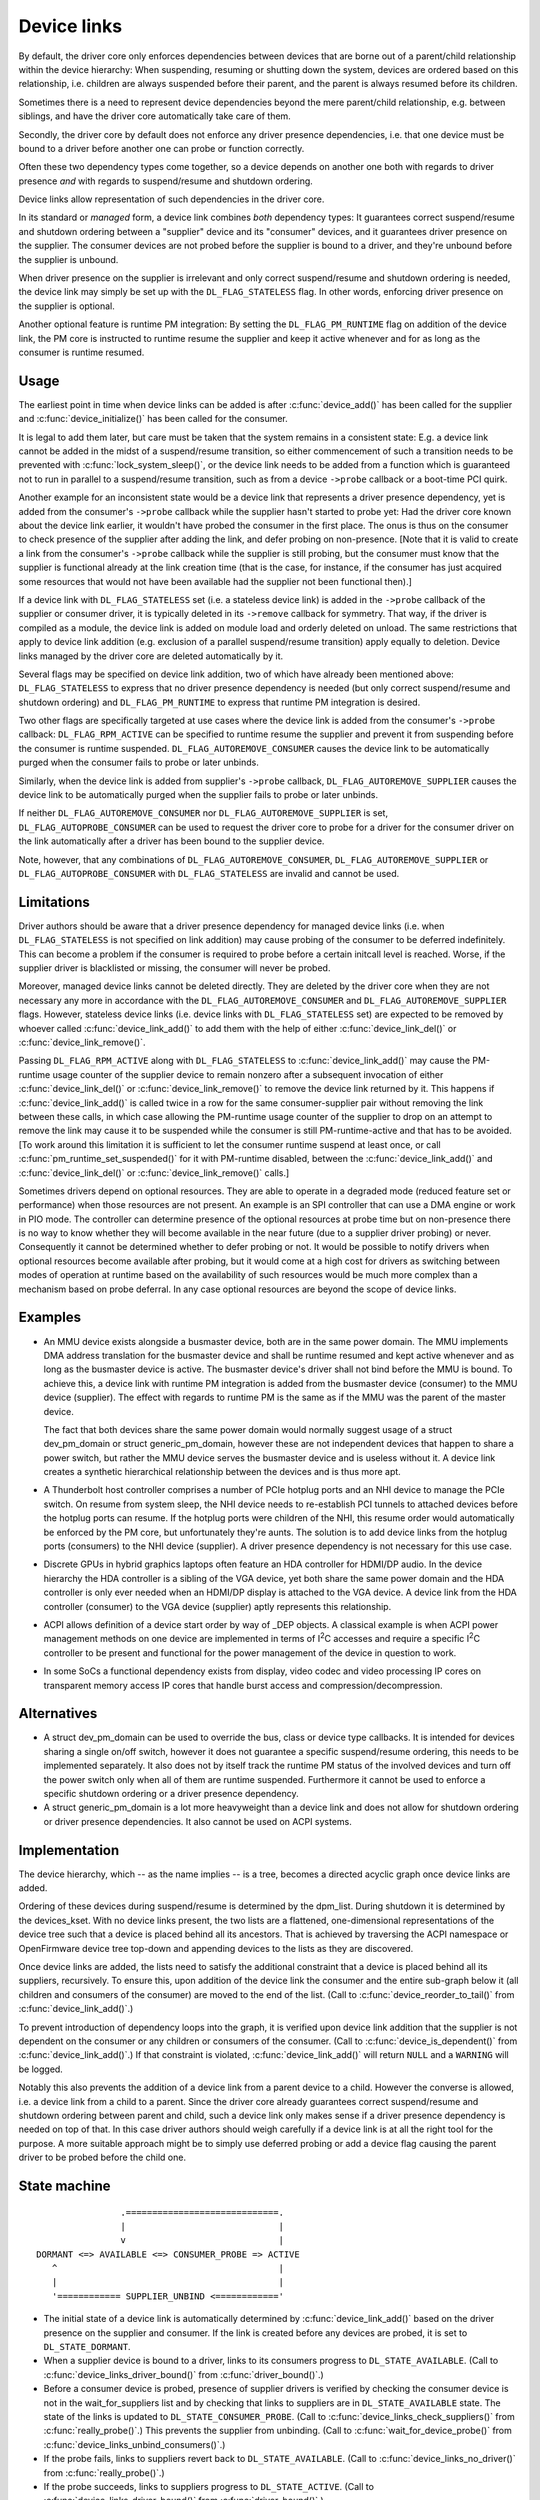 .. _device_link:

============
Device links
============

By default, the driver core only enforces dependencies between devices
that are borne out of a parent/child relationship within the device
hierarchy: When suspending, resuming or shutting down the system, devices
are ordered based on this relationship, i.e. children are always suspended
before their parent, and the parent is always resumed before its children.

Sometimes there is a need to represent device dependencies beyond the
mere parent/child relationship, e.g. between siblings, and have the
driver core automatically take care of them.

Secondly, the driver core by default does not enforce any driver presence
dependencies, i.e. that one device must be bound to a driver before
another one can probe or function correctly.

Often these two dependency types come together, so a device depends on
another one both with regards to driver presence *and* with regards to
suspend/resume and shutdown ordering.

Device links allow representation of such dependencies in the driver core.

In its standard or *managed* form, a device link combines *both* dependency
types:  It guarantees correct suspend/resume and shutdown ordering between a
"supplier" device and its "consumer" devices, and it guarantees driver
presence on the supplier.  The consumer devices are not probed before the
supplier is bound to a driver, and they're unbound before the supplier
is unbound.

When driver presence on the supplier is irrelevant and only correct
suspend/resume and shutdown ordering is needed, the device link may
simply be set up with the ``DL_FLAG_STATELESS`` flag.  In other words,
enforcing driver presence on the supplier is optional.

Another optional feature is runtime PM integration:  By setting the
``DL_FLAG_PM_RUNTIME`` flag on addition of the device link, the PM core
is instructed to runtime resume the supplier and keep it active
whenever and for as long as the consumer is runtime resumed.

Usage
=====

The earliest point in time when device links can be added is after
:c:func:`device_add()` has been called for the supplier and
:c:func:`device_initialize()` has been called for the consumer.

It is legal to add them later, but care must be taken that the system
remains in a consistent state:  E.g. a device link cannot be added in
the midst of a suspend/resume transition, so either commencement of
such a transition needs to be prevented with :c:func:`lock_system_sleep()`,
or the device link needs to be added from a function which is guaranteed
not to run in parallel to a suspend/resume transition, such as from a
device ``->probe`` callback or a boot-time PCI quirk.

Another example for an inconsistent state would be a device link that
represents a driver presence dependency, yet is added from the consumer's
``->probe`` callback while the supplier hasn't started to probe yet:  Had the
driver core known about the device link earlier, it wouldn't have probed the
consumer in the first place.  The onus is thus on the consumer to check
presence of the supplier after adding the link, and defer probing on
non-presence.  [Note that it is valid to create a link from the consumer's
``->probe`` callback while the supplier is still probing, but the consumer must
know that the supplier is functional already at the link creation time (that is
the case, for instance, if the consumer has just acquired some resources that
would not have been available had the supplier not been functional then).]

If a device link with ``DL_FLAG_STATELESS`` set (i.e. a stateless device link)
is added in the ``->probe`` callback of the supplier or consumer driver, it is
typically deleted in its ``->remove`` callback for symmetry.  That way, if the
driver is compiled as a module, the device link is added on module load and
orderly deleted on unload.  The same restrictions that apply to device link
addition (e.g. exclusion of a parallel suspend/resume transition) apply equally
to deletion.  Device links managed by the driver core are deleted automatically
by it.

Several flags may be specified on device link addition, two of which
have already been mentioned above:  ``DL_FLAG_STATELESS`` to express that no
driver presence dependency is needed (but only correct suspend/resume and
shutdown ordering) and ``DL_FLAG_PM_RUNTIME`` to express that runtime PM
integration is desired.

Two other flags are specifically targeted at use cases where the device
link is added from the consumer's ``->probe`` callback:  ``DL_FLAG_RPM_ACTIVE``
can be specified to runtime resume the supplier and prevent it from suspending
before the consumer is runtime suspended.  ``DL_FLAG_AUTOREMOVE_CONSUMER``
causes the device link to be automatically purged when the consumer fails to
probe or later unbinds.

Similarly, when the device link is added from supplier's ``->probe`` callback,
``DL_FLAG_AUTOREMOVE_SUPPLIER`` causes the device link to be automatically
purged when the supplier fails to probe or later unbinds.

If neither ``DL_FLAG_AUTOREMOVE_CONSUMER`` nor ``DL_FLAG_AUTOREMOVE_SUPPLIER``
is set, ``DL_FLAG_AUTOPROBE_CONSUMER`` can be used to request the driver core
to probe for a driver for the consumer driver on the link automatically after
a driver has been bound to the supplier device.

Note, however, that any combinations of ``DL_FLAG_AUTOREMOVE_CONSUMER``,
``DL_FLAG_AUTOREMOVE_SUPPLIER`` or ``DL_FLAG_AUTOPROBE_CONSUMER`` with
``DL_FLAG_STATELESS`` are invalid and cannot be used.

Limitations
===========

Driver authors should be aware that a driver presence dependency for managed
device links (i.e. when ``DL_FLAG_STATELESS`` is not specified on link addition)
may cause probing of the consumer to be deferred indefinitely.  This can become
a problem if the consumer is required to probe before a certain initcall level
is reached.  Worse, if the supplier driver is blacklisted or missing, the
consumer will never be probed.

Moreover, managed device links cannot be deleted directly.  They are deleted
by the driver core when they are not necessary any more in accordance with the
``DL_FLAG_AUTOREMOVE_CONSUMER`` and ``DL_FLAG_AUTOREMOVE_SUPPLIER`` flags.
However, stateless device links (i.e. device links with ``DL_FLAG_STATELESS``
set) are expected to be removed by whoever called :c:func:`device_link_add()`
to add them with the help of either :c:func:`device_link_del()` or
:c:func:`device_link_remove()`.

Passing ``DL_FLAG_RPM_ACTIVE`` along with ``DL_FLAG_STATELESS`` to
:c:func:`device_link_add()` may cause the PM-runtime usage counter of the
supplier device to remain nonzero after a subsequent invocation of either
:c:func:`device_link_del()` or :c:func:`device_link_remove()` to remove the
device link returned by it.  This happens if :c:func:`device_link_add()` is
called twice in a row for the same consumer-supplier pair without removing the
link between these calls, in which case allowing the PM-runtime usage counter
of the supplier to drop on an attempt to remove the link may cause it to be
suspended while the consumer is still PM-runtime-active and that has to be
avoided.  [To work around this limitation it is sufficient to let the consumer
runtime suspend at least once, or call :c:func:`pm_runtime_set_suspended()` for
it with PM-runtime disabled, between the :c:func:`device_link_add()` and
:c:func:`device_link_del()` or :c:func:`device_link_remove()` calls.]

Sometimes drivers depend on optional resources.  They are able to operate
in a degraded mode (reduced feature set or performance) when those resources
are not present.  An example is an SPI controller that can use a DMA engine
or work in PIO mode.  The controller can determine presence of the optional
resources at probe time but on non-presence there is no way to know whether
they will become available in the near future (due to a supplier driver
probing) or never.  Consequently it cannot be determined whether to defer
probing or not.  It would be possible to notify drivers when optional
resources become available after probing, but it would come at a high cost
for drivers as switching between modes of operation at runtime based on the
availability of such resources would be much more complex than a mechanism
based on probe deferral.  In any case optional resources are beyond the
scope of device links.

Examples
========

* An MMU device exists alongside a busmaster device, both are in the same
  power domain.  The MMU implements DMA address translation for the busmaster
  device and shall be runtime resumed and kept active whenever and as long
  as the busmaster device is active.  The busmaster device's driver shall
  not bind before the MMU is bound.  To achieve this, a device link with
  runtime PM integration is added from the busmaster device (consumer)
  to the MMU device (supplier).  The effect with regards to runtime PM
  is the same as if the MMU was the parent of the master device.

  The fact that both devices share the same power domain would normally
  suggest usage of a struct dev_pm_domain or struct generic_pm_domain,
  however these are not independent devices that happen to share a power
  switch, but rather the MMU device serves the busmaster device and is
  useless without it.  A device link creates a synthetic hierarchical
  relationship between the devices and is thus more apt.

* A Thunderbolt host controller comprises a number of PCIe hotplug ports
  and an NHI device to manage the PCIe switch.  On resume from system sleep,
  the NHI device needs to re-establish PCI tunnels to attached devices
  before the hotplug ports can resume.  If the hotplug ports were children
  of the NHI, this resume order would automatically be enforced by the
  PM core, but unfortunately they're aunts.  The solution is to add
  device links from the hotplug ports (consumers) to the NHI device
  (supplier).  A driver presence dependency is not necessary for this
  use case.

* Discrete GPUs in hybrid graphics laptops often feature an HDA controller
  for HDMI/DP audio.  In the device hierarchy the HDA controller is a sibling
  of the VGA device, yet both share the same power domain and the HDA
  controller is only ever needed when an HDMI/DP display is attached to the
  VGA device.  A device link from the HDA controller (consumer) to the
  VGA device (supplier) aptly represents this relationship.

* ACPI allows definition of a device start order by way of _DEP objects.
  A classical example is when ACPI power management methods on one device
  are implemented in terms of I\ :sup:`2`\ C accesses and require a specific
  I\ :sup:`2`\ C controller to be present and functional for the power
  management of the device in question to work.

* In some SoCs a functional dependency exists from display, video codec and
  video processing IP cores on transparent memory access IP cores that handle
  burst access and compression/decompression.

Alternatives
============

* A struct dev_pm_domain can be used to override the bus,
  class or device type callbacks.  It is intended for devices sharing
  a single on/off switch, however it does not guarantee a specific
  suspend/resume ordering, this needs to be implemented separately.
  It also does not by itself track the runtime PM status of the involved
  devices and turn off the power switch only when all of them are runtime
  suspended.  Furthermore it cannot be used to enforce a specific shutdown
  ordering or a driver presence dependency.

* A struct generic_pm_domain is a lot more heavyweight than a
  device link and does not allow for shutdown ordering or driver presence
  dependencies.  It also cannot be used on ACPI systems.

Implementation
==============

The device hierarchy, which -- as the name implies -- is a tree,
becomes a directed acyclic graph once device links are added.

Ordering of these devices during suspend/resume is determined by the
dpm_list.  During shutdown it is determined by the devices_kset.  With
no device links present, the two lists are a flattened, one-dimensional
representations of the device tree such that a device is placed behind
all its ancestors.  That is achieved by traversing the ACPI namespace
or OpenFirmware device tree top-down and appending devices to the lists
as they are discovered.

Once device links are added, the lists need to satisfy the additional
constraint that a device is placed behind all its suppliers, recursively.
To ensure this, upon addition of the device link the consumer and the
entire sub-graph below it (all children and consumers of the consumer)
are moved to the end of the list.  (Call to :c:func:`device_reorder_to_tail()`
from :c:func:`device_link_add()`.)

To prevent introduction of dependency loops into the graph, it is
verified upon device link addition that the supplier is not dependent
on the consumer or any children or consumers of the consumer.
(Call to :c:func:`device_is_dependent()` from :c:func:`device_link_add()`.)
If that constraint is violated, :c:func:`device_link_add()` will return
``NULL`` and a ``WARNING`` will be logged.

Notably this also prevents the addition of a device link from a parent
device to a child.  However the converse is allowed, i.e. a device link
from a child to a parent.  Since the driver core already guarantees
correct suspend/resume and shutdown ordering between parent and child,
such a device link only makes sense if a driver presence dependency is
needed on top of that.  In this case driver authors should weigh
carefully if a device link is at all the right tool for the purpose.
A more suitable approach might be to simply use deferred probing or
add a device flag causing the parent driver to be probed before the
child one.

State machine
=============

.. kernel-doc:: include/mikux/device.h
   :functions: device_link_state

::

                 .=============================.
                 |                             |
                 v                             |
 DORMANT <=> AVAILABLE <=> CONSUMER_PROBE => ACTIVE
    ^                                          |
    |                                          |
    '============ SUPPLIER_UNBIND <============'

* The initial state of a device link is automatically determined by
  :c:func:`device_link_add()` based on the driver presence on the supplier
  and consumer.  If the link is created before any devices are probed, it
  is set to ``DL_STATE_DORMANT``.

* When a supplier device is bound to a driver, links to its consumers
  progress to ``DL_STATE_AVAILABLE``.
  (Call to :c:func:`device_links_driver_bound()` from
  :c:func:`driver_bound()`.)

* Before a consumer device is probed, presence of supplier drivers is
  verified by checking the consumer device is not in the wait_for_suppliers
  list and by checking that links to suppliers are in ``DL_STATE_AVAILABLE``
  state.  The state of the links is updated to ``DL_STATE_CONSUMER_PROBE``.
  (Call to :c:func:`device_links_check_suppliers()` from
  :c:func:`really_probe()`.)
  This prevents the supplier from unbinding.
  (Call to :c:func:`wait_for_device_probe()` from
  :c:func:`device_links_unbind_consumers()`.)

* If the probe fails, links to suppliers revert back to ``DL_STATE_AVAILABLE``.
  (Call to :c:func:`device_links_no_driver()` from :c:func:`really_probe()`.)

* If the probe succeeds, links to suppliers progress to ``DL_STATE_ACTIVE``.
  (Call to :c:func:`device_links_driver_bound()` from :c:func:`driver_bound()`.)

* When the consumer's driver is later on removed, links to suppliers revert
  back to ``DL_STATE_AVAILABLE``.
  (Call to :c:func:`__device_links_no_driver()` from
  :c:func:`device_links_driver_cleanup()`, which in turn is called from
  :c:func:`__device_release_driver()`.)

* Before a supplier's driver is removed, links to consumers that are not
  bound to a driver are updated to ``DL_STATE_SUPPLIER_UNBIND``.
  (Call to :c:func:`device_links_busy()` from
  :c:func:`__device_release_driver()`.)
  This prevents the consumers from binding.
  (Call to :c:func:`device_links_check_suppliers()` from
  :c:func:`really_probe()`.)
  Consumers that are bound are freed from their driver; consumers that are
  probing are waited for until they are done.
  (Call to :c:func:`device_links_unbind_consumers()` from
  :c:func:`__device_release_driver()`.)
  Once all links to consumers are in ``DL_STATE_SUPPLIER_UNBIND`` state,
  the supplier driver is released and the links revert to ``DL_STATE_DORMANT``.
  (Call to :c:func:`device_links_driver_cleanup()` from
  :c:func:`__device_release_driver()`.)

API
===

See device_link_add(), device_link_del() and device_link_remove().
